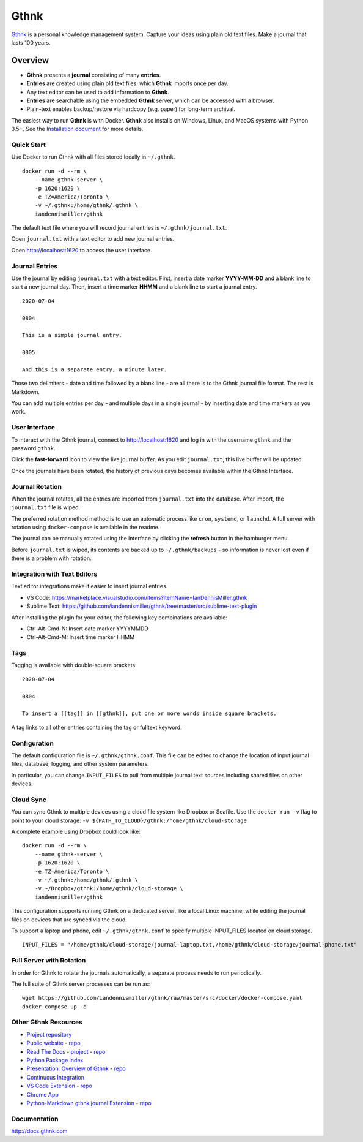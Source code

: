 Gthnk
=====

`Gthnk <http://www.gthnk.com>`_ is a personal knowledge management system.
Capture your ideas using plain old text files.
Make a journal that lasts 100 years.

.. image:: https://img.shields.io/pypi/v/gthnk.svg
    :target: https://pypi.org/project/gthnk/
    :alt: Python Package

.. image:: https://readthedocs.org/projects/gthnk/badge/?version=latest
    :target: https://gthnk.readthedocs.io/en/latest/
    :alt: Documentation Status

.. .. image:: https://travis-ci.org/iandennismiller/gthnk.svg?branch=master
..     :target: https://travis-ci.org/github/iandennismiller/gthnk
..     :alt: Build Status

.. image:: https://img.shields.io/github/stars/iandennismiller/gthnk.svg?style=social&label=GitHub
    :target: https://github.com/iandennismiller/gthnk
    :alt: Github Project

Overview
--------

- **Gthnk** presents a **journal** consisting of many **entries**.
- **Entries** are created using plain old text files, which **Gthnk** imports once per day.
- Any text editor can be used to add information to **Gthnk**.
- **Entries** are searchable using the embedded **Gthnk** server, which can be accessed with a browser.
- Plain-text enables backup/restore via hardcopy (e.g. paper) for long-term archival.

.. Additional media, including images and PDFs, can be attached to the journal.

The easiest way to run **Gthnk** is with Docker.
**Gthnk** also installs on Windows, Linux, and MacOS systems with Python 3.5+.
See the `Installation document <https://gthnk.readthedocs.io/en/latest/intro/installation.html>`_ for more details.

Quick Start
^^^^^^^^^^^

Use Docker to run Gthnk with all files stored locally in ``~/.gthnk``.

::

    docker run -d --rm \
        --name gthnk-server \
        -p 1620:1620 \
        -e TZ=America/Toronto \
        -v ~/.gthnk:/home/gthnk/.gthnk \
        iandennismiller/gthnk

The default text file where you will record journal entries is ``~/.gthnk/journal.txt``.

Open ``journal.txt`` with a text editor to add new journal entries.

Open http://localhost:1620 to access the user interface.

Journal Entries
^^^^^^^^^^^^^^^

Use the journal by editing ``journal.txt`` with a text editor.
First, insert a date marker **YYYY-MM-DD** and a blank line to start a new journal day.
Then, insert a time marker **HHMM** and a blank line to start a journal entry.

::

    2020-07-04

    0804

    This is a simple journal entry.

    0805

    And this is a separate entry, a minute later.

Those two delimiters - date and time followed by a blank line - are all there is to the Gthnk journal file format.
The rest is Markdown.

You can add multiple entries per day - and multiple days in a single journal - by inserting date and time markers as you work.

User Interface
^^^^^^^^^^^^^^

To interact with the Gthnk journal, connect to http://localhost:1620 and log in with the username ``gthnk`` and the password ``gthnk``.

Click the **fast-forward** icon to view the live journal buffer.
As you edit ``journal.txt``, this live buffer will be updated.

Once the journals have been rotated, the history of previous days becomes available within the Gthnk Interface.

Journal Rotation
^^^^^^^^^^^^^^^^

When the journal rotates, all the entries are imported from ``journal.txt`` into the database.
After import, the ``journal.txt`` file is wiped.

The preferred rotation method method is to use an automatic process like ``cron``, ``systemd``, or ``launchd``.
A full server with rotation using ``docker-compose`` is available in the readme.

The journal can be manually rotated using the interface by clicking the **refresh** button in the hamburger menu.

Before ``journal.txt`` is wiped, its contents are backed up to ``~/.gthnk/backups`` - so information is never lost even if there is a problem with rotation.

Integration with Text Editors
^^^^^^^^^^^^^^^^^^^^^^^^^^^^^

Text editor integrations make it easier to insert journal entries.

- VS Code: https://marketplace.visualstudio.com/items?itemName=IanDennisMiller.gthnk
- Sublime Text: https://github.com/iandennismiller/gthnk/tree/master/src/sublime-text-plugin

After installing the plugin for your editor, the following key combinations are available:

- Ctrl-Alt-Cmd-N: Insert date marker YYYYMMDD
- Ctrl-Alt-Cmd-M: Insert time marker HHMM

Tags
^^^^

Tagging is available with double-square brackets:

::

    2020-07-04

    0804

    To insert a [[tag]] in [[gthnk]], put one or more words inside square brackets.

A tag links to all other entries containing the tag or fulltext keyword.

Configuration
^^^^^^^^^^^^^

The default configuration file is ``~/.gthnk/gthnk.conf``.
This file can be edited to change the location of input journal files, database, logging, and other system parameters.

In particular, you can change ``INPUT_FILES`` to pull from multiple journal text sources including shared files on other devices.

Cloud Sync
^^^^^^^^^^

You can sync Gthnk to multiple devices using a cloud file system like Dropbox or Seafile.
Use the ``docker run -v`` flag to point to your cloud storage: ``-v ${PATH_TO_CLOUD}/gthnk:/home/gthnk/cloud-storage``

A complete example using Dropbox could look like:

::

    docker run -d --rm \
        --name gthnk-server \
        -p 1620:1620 \
        -e TZ=America/Toronto \
        -v ~/.gthnk:/home/gthnk/.gthnk \
        -v ~/Dropbox/gthnk:/home/gthnk/cloud-storage \
        iandennismiller/gthnk

This configuration supports running Gthnk on a dedicated server, like a local Linux machine, while editing the journal files on devices that are synced via the cloud.

To support a laptop and phone, edit ``~/.gthnk/gthnk.conf`` to specify multiple INPUT_FILES located on cloud storage.

::

    INPUT_FILES = "/home/gthnk/cloud-storage/journal-laptop.txt,/home/gthnk/cloud-storage/journal-phone.txt"

Full Server with Rotation
^^^^^^^^^^^^^^^^^^^^^^^^^

In order for Gthnk to rotate the journals automatically, a separate process needs to run periodically.

The full suite of Gthnk server processes can be run as:

::

    wget https://github.com/iandennismiller/gthnk/raw/master/src/docker/docker-compose.yaml
    docker-compose up -d

Other Gthnk Resources
^^^^^^^^^^^^^^^^^^^^^

- `Project repository <https://github.com/iandennismiller/gthnk>`_
- `Public website <http://www.gthnk.com>`_ - `repo <https://github.com/iandennismiller/www-gthnk>`_
- `Read The Docs <https://gthnk.readthedocs.io/en/latest/>`_ - `project <https://readthedocs.org/projects/gthnk>`_ - `repo <https://github.com/iandennismiller/gthnk/tree/master/docs>`_
- `Python Package Index <https://pypi.org/project/gthnk/>`_
- `Presentation: Overview of Gthnk <https://iandennismiller.github.io/pres-gthnk-overview>`_ - `repo <https://github.com/iandennismiller/pres-gthnk-overview>`_
- `Continuous Integration <https://travis-ci.org/iandennismiller/gthnk>`_
- `VS Code Extension <https://marketplace.visualstudio.com/items?itemName=IanDennisMiller.gthnk>`_ - `repo <https://github.com/iandennismiller/vscode-gthnk>`_
- `Chrome App <https://github.com/iandennismiller/gthnk/tree/master/share/chrome-app>`_
- `Python-Markdown gthnk journal Extension <https://pypi.org/project/mdx_journal/>`_ - `repo <https://github.com/iandennismiller/mdx_journal>`_

Documentation
^^^^^^^^^^^^^

http://docs.gthnk.com
